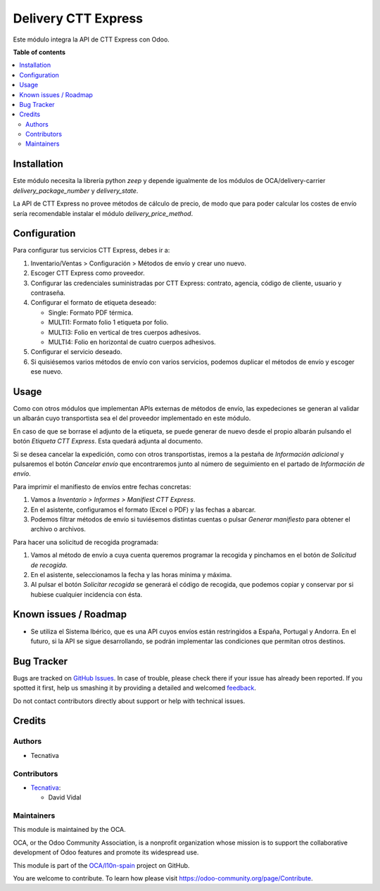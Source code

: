 ====================
Delivery CTT Express
====================

.. !!!!!!!!!!!!!!!!!!!!!!!!!!!!!!!!!!!!!!!!!!!!!!!!!!!!
   !! This file is generated by oca-gen-addon-readme !!
   !! changes will be overwritten.                   !!
   !!!!!!!!!!!!!!!!!!!!!!!!!!!!!!!!!!!!!!!!!!!!!!!!!!!!

.. |badge1| image:: https://img.shields.io/badge/maturity-Beta-yellow.png
    :target: https://odoo-community.org/page/development-status
    :alt: Beta
.. |badge2| image:: https://img.shields.io/badge/licence-AGPL--3-blue.png
    :target: http://www.gnu.org/licenses/agpl-3.0-standalone.html
    :alt: License: AGPL-3
.. |badge3| image:: https://img.shields.io/badge/github-OCA%2Fl10n--spain-lightgray.png?logo=github
    :target: https://github.com/OCA/l10n-spain/tree/12.0/delivery_cttexpress
    :alt: OCA/l10n-spain
.. |badge4| image:: https://img.shields.io/badge/weblate-Translate%20me-F47D42.png
    :target: https://translation.odoo-community.org/projects/l10n-spain-12-0/l10n-spain-12-0-delivery_cttexpress
    :alt: Translate me on Weblate
.. |badge5| image:: https://img.shields.io/badge/runbot-Try%20me-875A7B.png
    :target: https://runbot.odoo-community.org/runbot/189/12.0
    :alt: Try me on Runbot

|badge1| |badge2| |badge3| |badge4| |badge5| 

Este módulo integra la API de CTT Express con Odoo.

**Table of contents**

.. contents::
   :local:

Installation
============

Este módulo necesita la librería python `zeep` y depende igualmente de los
módulos de OCA/delivery-carrier `delivery_package_number` y `delivery_state`.

La API de CTT Express no provee métodos de cálculo de precio, de modo que para poder
calcular los costes de envío sería recomendable instalar el módulo
`delivery_price_method`.

Configuration
=============

Para configurar tus servicios CTT Express, debes ir a:

#. Inventario/Ventas > Configuración > Métodos de envío y crear uno nuevo.
#. Escoger CTT Express como proveedor.
#. Configurar las credenciales suministradas por CTT Express: contrato, agencia,
   código de cliente, usuario y contraseña.
#. Configurar el formato de etiqueta deseado:
   
   - Single: Formato PDF térmica.
   - MULTI1: Formato folio 1 etiqueta por folio.
   - MULTI3: Folio en vertical de tres cuerpos adhesivos.
   - MULTI4: Folio en horizontal de cuatro cuerpos adhesivos.
#. Configurar el servicio deseado.
#. Si quisiésemos varios métodos de envío con varios servicios, podemos duplicar el
   métodos de envío y escoger ese nuevo.

Usage
=====

Como con otros módulos que implementan APIs externas de métodos de envío, las
expedeciones se generan al validar un albarán cuyo transportista sea el del
proveedor implementado en este módulo.

En caso de que se borrase el adjunto de la etiqueta, se puede generar de nuevo
desde el propio albarán pulsando el botón *Etiqueta CTT Express*. Esta quedará adjunta
al documento.

Si se desea cancelar la expedición, como con otros transportistas, iremos a la pestaña
de *Información adicional* y pulsaremos el botón *Cancelar envío* que encontraremos
junto al número de seguimiento en el partado de *Información de envío*.

Para imprimir el manifiesto de envíos entre fechas concretas:

#. Vamos a *Inventario > Informes > Manifiest CTT Express*.
#. En el asistente, configuramos el formato (Excel o PDF) y las fechas a abarcar.
#. Podemos filtrar métodos de envío si tuviésemos distintas cuentas o pulsar
   *Generar manifiesto* para obtener el archivo o archivos.

Para hacer una solicitud de recogida programada:

#. Vamos al método de envío a cuya cuenta queremos programar la recogida y pinchamos
   en el botón de *Solicitud de recogida*.
#. En el asistente, seleccionamos la fecha y las horas mínima y máxima.
#. Al pulsar el botón *Solicitar recogida* se generará el código de recogida, que
   podemos copiar y conservar por si hubiese cualquier incidencia con ésta.

Known issues / Roadmap
======================

* Se utiliza el Sistema Ibérico, que es una API cuyos envíos están restringidos
  a España, Portugal y Andorra. En el futuro, si la API se sigue desarrollando,
  se podrán implementar las condiciones que permitan otros destinos.

Bug Tracker
===========

Bugs are tracked on `GitHub Issues <https://github.com/OCA/l10n-spain/issues>`_.
In case of trouble, please check there if your issue has already been reported.
If you spotted it first, help us smashing it by providing a detailed and welcomed
`feedback <https://github.com/OCA/l10n-spain/issues/new?body=module:%20delivery_cttexpress%0Aversion:%2012.0%0A%0A**Steps%20to%20reproduce**%0A-%20...%0A%0A**Current%20behavior**%0A%0A**Expected%20behavior**>`_.

Do not contact contributors directly about support or help with technical issues.

Credits
=======

Authors
~~~~~~~

* Tecnativa

Contributors
~~~~~~~~~~~~

* `Tecnativa <https://www.tecnativa.com>`_:

  * David Vidal

Maintainers
~~~~~~~~~~~

This module is maintained by the OCA.

.. image:: https://odoo-community.org/logo.png
   :alt: Odoo Community Association
   :target: https://odoo-community.org

OCA, or the Odoo Community Association, is a nonprofit organization whose
mission is to support the collaborative development of Odoo features and
promote its widespread use.

This module is part of the `OCA/l10n-spain <https://github.com/OCA/l10n-spain/tree/12.0/delivery_cttexpress>`_ project on GitHub.

You are welcome to contribute. To learn how please visit https://odoo-community.org/page/Contribute.
